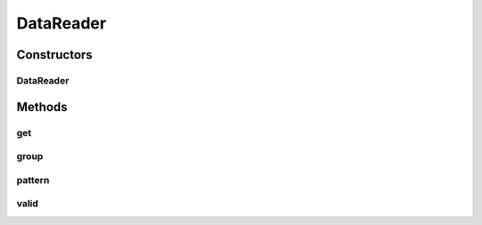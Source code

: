 .. java:import:: java.io File

.. java:import:: java.util Collection

.. java:import:: java.util Map

.. java:import:: java.util TreeMap

.. java:import:: java.util.regex Matcher

.. java:import:: java.util.regex Pattern

.. java:import:: mmlib4j.options Options

DataReader
==========

.. java:package:: mmlib4j.files
   :noindex:

.. java:type:: public class DataReader

Constructors
------------
DataReader
^^^^^^^^^^

.. java:constructor:: public DataReader()
   :outertype: DataReader

Methods
-------
get
^^^

.. java:method:: public Collection<DataFile> get()
   :outertype: DataReader

group
^^^^^

.. java:method:: public DataReader group(File... files)
   :outertype: DataReader

pattern
^^^^^^^

.. java:method:: public DataReader pattern(String pattern)
   :outertype: DataReader

valid
^^^^^

.. java:method:: public boolean valid(File f)
   :outertype: DataReader

